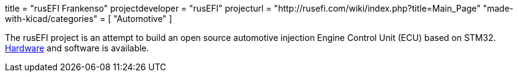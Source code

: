 +++
title = "rusEFI Frankenso"
projectdeveloper = "rusEFI"
projecturl = "http://rusefi.com/wiki/index.php?title=Main_Page"
"made-with-kicad/categories" = [
    "Automotive"
]
+++

The rusEFI project is an attempt to build an open source automotive
injection Engine Control Unit (ECU) based on STM32.
https://sourceforge.net/p/rusefi/code/HEAD/tree/trunk/hardware/frankenso[Hardware]
and software is available.


